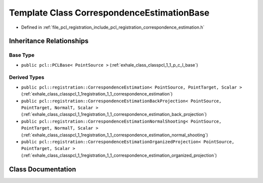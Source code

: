 .. _exhale_class_classpcl_1_1registration_1_1_correspondence_estimation_base:

Template Class CorrespondenceEstimationBase
===========================================

- Defined in :ref:`file_pcl_registration_include_pcl_registration_correspondence_estimation.h`


Inheritance Relationships
-------------------------

Base Type
*********

- ``public pcl::PCLBase< PointSource >`` (:ref:`exhale_class_classpcl_1_1_p_c_l_base`)


Derived Types
*************

- ``public pcl::registration::CorrespondenceEstimation< PointSource, PointTarget, Scalar >`` (:ref:`exhale_class_classpcl_1_1registration_1_1_correspondence_estimation`)
- ``public pcl::registration::CorrespondenceEstimationBackProjection< PointSource, PointTarget, NormalT, Scalar >`` (:ref:`exhale_class_classpcl_1_1registration_1_1_correspondence_estimation_back_projection`)
- ``public pcl::registration::CorrespondenceEstimationNormalShooting< PointSource, PointTarget, NormalT, Scalar >`` (:ref:`exhale_class_classpcl_1_1registration_1_1_correspondence_estimation_normal_shooting`)
- ``public pcl::registration::CorrespondenceEstimationOrganizedProjection< PointSource, PointTarget, Scalar >`` (:ref:`exhale_class_classpcl_1_1registration_1_1_correspondence_estimation_organized_projection`)


Class Documentation
-------------------


.. doxygenclass:: pcl::registration::CorrespondenceEstimationBase
   :members:
   :protected-members:
   :undoc-members: